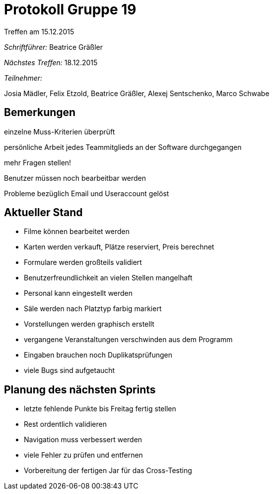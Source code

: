 ﻿= Protokoll Gruppe 19
__Treffen am 15.12.2015__

__Schriftführer:__
Beatrice Gräßler

__Nächstes Treffen:__ 18.12.2015

__Teilnehmer:__

Josia Mädler, Felix Etzold, Beatrice Gräßler, Alexej Sentschenko, Marco Schwabe


== Bemerkungen

einzelne Muss-Kriterien überprüft

persönliche Arbeit jedes Teammitglieds an der Software durchgegangen

mehr Fragen stellen!

Benutzer müssen noch bearbeitbar werden

Probleme bezüglich Email und Useraccount gelöst

== Aktueller Stand

* Filme können bearbeitet werden
* Karten werden verkauft, Plätze reserviert, Preis berechnet
* Formulare werden großteils validiert
* Benutzerfreundlichkeit an vielen Stellen mangelhaft
* Personal kann eingestellt werden
* Säle werden nach Platztyp farbig markiert
* Vorstellungen werden graphisch erstellt
* vergangene Veranstaltungen verschwinden aus dem Programm
* Eingaben brauchen noch Duplikatsprüfungen
* viele Bugs sind aufgetaucht

== Planung des nächsten Sprints

* letzte fehlende Punkte bis Freitag fertig stellen
* Rest ordentlich validieren
* Navigation muss verbessert werden
* viele Fehler zu prüfen und entfernen
* Vorbereitung der fertigen Jar für das Cross-Testing

